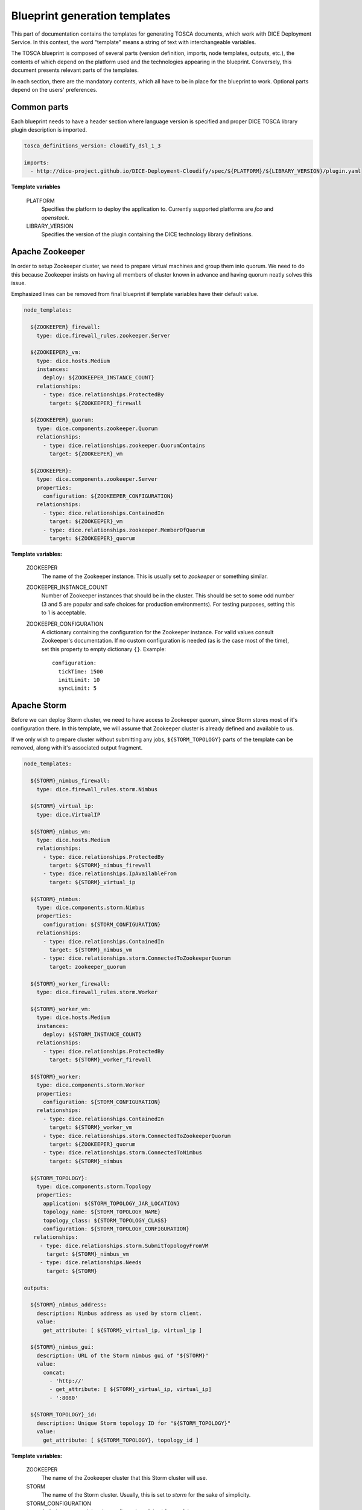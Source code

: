 Blueprint generation templates
==============================

This part of documentation contains the templates for generating TOSCA
documents, which work with DICE Deployment Service. In this context, the word
"template" means a string of text with interchangeable variables.

The TOSCA blueprint is composed of several parts (version definition, imports,
node templates, outputs, etc.), the contents of which depend on the platform
used and the technologies appearing in the blueprint. Conversely, this
document presents relevant parts of the templates.

In each section, there are the mandatory contents, which all have to be in
place for the blueprint to work. Optional parts depend on the users'
preferences.


Common parts
------------

Each blueprint needs to have a header section where language version is
specified and proper DICE TOSCA library plugin description is imported.

.. code-block:: yaml

   tosca_definitions_version: cloudify_dsl_1_3

   imports:
     - http://dice-project.github.io/DICE-Deployment-Cloudify/spec/${PLATFORM}/${LIBRARY_VERSION}/plugin.yaml

**Template variables**

  PLATFORM
    Specifies the platform to deploy the application to. Currently supported
    platforms are *fco* and *openstack*.

  LIBRARY_VERSION
    Specifies the version of the plugin containing the DICE technology library
    definitions.


Apache Zookeeper
----------------

In order to setup Zookeeper cluster, we need to prepare virtual machines and
group them into quorum. We need to do this because Zookeeper insists on having
all members of cluster known in advance and having quorum neatly solves this
issue.

Emphasized lines can be removed from final blueprint if template variables
have their default value.

.. code-block:: yaml

   node_templates:

     ${ZOOKEEPER}_firewall:
       type: dice.firewall_rules.zookeeper.Server

     ${ZOOKEEPER}_vm:
       type: dice.hosts.Medium
       instances:
         deploy: ${ZOOKEEPER_INSTANCE_COUNT}
       relationships:
         - type: dice.relationships.ProtectedBy
           target: ${ZOOKEEPER}_firewall

     ${ZOOKEEPER}_quorum:
       type: dice.components.zookeeper.Quorum
       relationships:
         - type: dice.relationships.zookeeper.QuorumContains
           target: ${ZOOKEEPER}_vm

     ${ZOOKEEPER}:
       type: dice.components.zookeeper.Server
       properties:
         configuration: ${ZOOKEEPER_CONFIGURATION}
       relationships:
         - type: dice.relationships.ContainedIn
           target: ${ZOOKEEPER}_vm
         - type: dice.relationships.zookeeper.MemberOfQuorum
           target: ${ZOOKEEPER}_quorum

**Template variables:**

  ZOOKEEPER
    The name of the Zookeeper instance. This is usually set to *zookeeper* or
    something similar.

  ZOOKEEPER_INSTANCE_COUNT
    Number of Zookeeper instances that should be in the cluster. This should
    be set to some odd number (3 and 5 are popular and safe choices for
    production environments). For testing purposes, setting this to 1 is
    acceptable.

  ZOOKEEPER_CONFIGURATION
    A dictionary containing the configuration for the Zookeeper instance. For
    valid values consult Zookeeper's documentation. If no custom configuration
    is needed (as is the case most of the time), set this property to empty
    dictionary ``{}``.
    Example::

      configuration:
        tickTime: 1500
        initLimit: 10
        syncLimit: 5


Apache Storm
------------

Before we can deploy Storm cluster, we need to have access to Zookeeper
quorum, since Storm stores most of it's configuration there. In this template,
we will assume that Zookeeper cluster is already defined and available to us.

If we only wish to prepare cluster without submitting any jobs,
``${STORM_TOPOLOGY}`` parts of the template can be removed, along with it's
associated output fragment.

.. code-block:: yaml

   node_templates:

     ${STORM}_nimbus_firewall:
       type: dice.firewall_rules.storm.Nimbus

     ${STORM}_virtual_ip:
       type: dice.VirtualIP

     ${STORM}_nimbus_vm:
       type: dice.hosts.Medium
       relationships:
         - type: dice.relationships.ProtectedBy
           target: ${STORM}_nimbus_firewall
         - type: dice.relationships.IpAvailableFrom
           target: ${STORM}_virtual_ip

     ${STORM}_nimbus:
       type: dice.components.storm.Nimbus
       properties:
         configuration: ${STORM_CONFIGURATION}
       relationships:
         - type: dice.relationships.ContainedIn
           target: ${STORM}_nimbus_vm
         - type: dice.relationships.storm.ConnectedToZookeeperQuorum
           target: zookeeper_quorum

     ${STORM}_worker_firewall:
       type: dice.firewall_rules.storm.Worker

     ${STORM}_worker_vm:
       type: dice.hosts.Medium
       instances:
         deploy: ${STORM_INSTANCE_COUNT}
       relationships:
         - type: dice.relationships.ProtectedBy
           target: ${STORM}_worker_firewall

     ${STORM}_worker:
       type: dice.components.storm.Worker
       properties:
         configuration: ${STORM_CONFIGURATION}
       relationships:
         - type: dice.relationships.ContainedIn
           target: ${STORM}_worker_vm
         - type: dice.relationships.storm.ConnectedToZookeeperQuorum
           target: ${ZOOKEEPER}_quorum
         - type: dice.relationships.storm.ConnectedToNimbus
           target: ${STORM}_nimbus

     ${STORM_TOPOLOGY}:
       type: dice.components.storm.Topology
       properties:
         application: ${STORM_TOPOLOGY_JAR_LOCATION}
         topology_name: ${STORM_TOPOLOGY_NAME}
         topology_class: ${STORM_TOPOLOGY_CLASS}
         configuration: ${STORM_TOPOLOGY_CONFIGURATION}
      relationships:
        - type: dice.relationships.storm.SubmitTopologyFromVM
          target: ${STORM}_nimbus_vm
        - type: dice.relationships.Needs
          target: ${STORM}

   outputs:

     ${STORM}_nimbus_address:
       description: Nimbus address as used by storm client.
       value:
         get_attribute: [ ${STORM}_virtual_ip, virtual_ip ]

     ${STORM}_nimbus_gui:
       description: URL of the Storm nimbus gui of "${STORM}"
       value:
         concat:
           - 'http://'
           - get_attribute: [ ${STORM}_virtual_ip, virtual_ip]
           - ':8080'

     ${STORM_TOPOLOGY}_id:
       description: Unique Storm topology ID for "${STORM_TOPOLOGY}"
       value:
         get_attribute: [ ${STORM_TOPOLOGY}, topology_id ]

**Template variables:**

  ZOOKEEPER
    The name of the Zookeeper cluster that this Storm cluster will use.

  STORM
    The name of the Storm cluster. Usually, this is set to *storm* for the
    sake of simplicity.

  STORM_CONFIGURATION
    A dictionary containing the configuration of the ``${STORM}`` instance.

  STORM_INSTANCE_COUNT
    Number of Storm worker instances to deploy.

  STORM_TOPOLOGY
    The name of the Storm topology. Can be anything, but general advice is to
    set to something that describes functionality of the topology being
    submitted.

  STORM_TOPOLOGY_JAR_LOCATION
   The URL or the filename where the user's Storm topology can be obtained. If
   the location starts with a protocol designation such as 'https', then the
   jar needs to be available for download from the provided URL. If no
   protocol designation is provided, the deployment tools assume a file
   packaged with the blueprint.

  STORM_TOPOLOGY_NAME
    The name of the user's Storm topology as it will be used in the Storm.

  STORM_TOPOLOGY_CLASS
    The class name with the main function, which implements the Storm
    topology.

  STORM_TOPOLOGY_CONFIGURATION
    A dictionary containing the configuration that will be used when
    submitting the topology jar to the nimbus. If no special configuration is
    needed, use ``{}`` here.


Apache Cassandra
----------------

Supported Cassandra cluster is composed of a single seed node and arbitrary
many worker nodes that all initially connect to seed node.

.. note::

   In the future, the limitation of supporting only one seed per cluster will
   be lifted and single point of failure at the start will be eliminated.

.. code-block:: yaml

   node_templates:

     ${CASSANDRA}_seed_firewall:
       type: dice.firewall_rules.cassandra.Seed

     ${CASSANDRA}_seed_vm:
       type: dice.hosts.Medium
       relationships:
         - type: dice.relationships.ProtectedBy
           target: ${CASSANDRA}_seed_firewall

     ${CASSANDRA}_seed:
       type: dice.components.cassandra.Seed
       properties:
         configuration: ${CASSANDRA_CONFIGURATION}
       relationships:
         - type: dice.relationships.ContainedIn
           target: ${CASSANDRA}_seed_vm

     ${CASSANDRA}_worker_firewall:
       type: dice.firewall_rules.cassandra.Worker

     ${CASSANDRA}_worker_vm:
       type: dice.hosts.Medium
       instances:
         deploy: ${CASSANDRA_INSTANCE_COUNT}
       relationships:
         - type: dice.relationships.ProtectedBy
           target: ${CASSANDRA}_worker_firewall

     ${CASSANDRA}_worker:
       type: dice.components.cassandra.Worker
       properties:
         configuration: ${CASSANDRA_CONFIGURATION}
       relationships:
         - type: dice.relationships.ContainedIn
           target: ${CASSANDRA}_seed_vm
         - type: dice.relationships.cassandra.ConnectedToSeed
           target: ${CASSANDRA}_seed

**Template variables:**

  CASSANDRA
    The name of the Cassandra cluster, usually set to *cassandra*.

  CASSANDRA_CONFIGURATION
    A dictionary containing the configuration of the `${CASSANDRA}` cluster.
    If no special configuration is needed, use ``{}`` here.

  CASSANDRA_INSTANCE_COUNT
    Number of Cassandra workers that we would like to deploy as part of this
    cluster.


Apache Spark (standalone)
-------------------------

Using Apache Spark in standalone mode is quite simple. We need to have one
Spark master node and multiple Spark worker nodes. Spark jobs are separate
node that related to master and worker nodes (master will submit this
application, worker relationships are only there for ordering - we do not want
to submit Spark job into partially prepared cluster).

.. code-block:: yaml

   node_templates:

     ${SPARK}_master_firewall:
       type: dice.firewall_rules.spark.Master

     ${SPARK}_master_vm:
       type: dice.hosts.Medium
       relationships:
         - type: dice.relationships.ProtectedBy
           target: ${SPARK}_master_firewall

     ${SPARK}_master:
       type: dice.components.spark.Master
       relationships:
         - type: dice.relationships.ContainedIn
           target: ${SPARK}_master_vm

     ${SPARK}_worker_firewall:
       type: dice.firewall_rules.spark.Worker

     ${SPARK}_worker_vm:
       type: dice.hosts.Medium
       instances:
         deploy: ${SPARK_WORKER_COUNT}
       relationships:
         - type: dice.relationships.ProtectedBy
           target: ${SPARK}_worker_firewall

     ${SPARK}_worker:
       type: dice.components.spark.Worker
       relationships:
         - type: dice.relationships.ContainedIn
           target: ${SPARK}_worker_vm
         - type: dice.relationships.spark.ConnectedToMaster
           target: ${SPARK}_master

     ${SPARK_JOB}:
       type: dice.components.spark.Application
       properties:
         jar: ${SPARK_JOB_JAR_LOCATION}
         class: ${SPARK_JOB_CLASS}
         name: ${SPARK_JOB_NAME}
         args: ${SPARK_JOB_ARGUMENTS}
       relationships:
         - type: dice.relationships.spark.SubmittedBy
           target: ${SPARK}_master
         - type: dice.relationships.Needs
           target: ${SPARK}_worker

**Template variables:**

  SPARK
    The name of the Spark cluster. This is usually set to *spark*, which gives
    us *spark_master* and *spark_worker* nodes.

  SPARK_WORKER_COUNT
    Number of Spark worker instances that should be created when deploying
    cluster.

  SPARK_JOB
    The name of the Spark job that we wish to submit.

  SPARK_JOB_JAR_LOCATION
    Location of the Spark job jar. This can be either URL or relative path, in
    which case jar needs to be bundled with blueprint.

  SPARK_JOB_CLASS
    Name of the class that should be executed when submitting Spark job.

  SPARK_JOB_NAME
    Name that should be used for application when jar is submitted. This name
    can be seen in Spark UI.

  SPARK_JOB_ARGUMENTS
    Array of arguments that should be passed to jar when being submitted. If
    application takes no additional arguments, set this to ``[]``.

